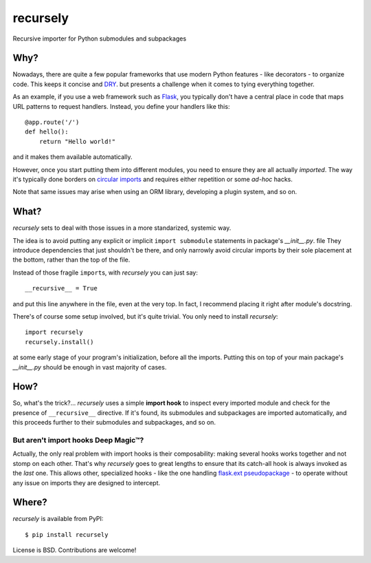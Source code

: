 recursely
=========

Recursive importer for Python submodules and subpackages


Why?
~~~~

Nowadays, there are quite a few popular frameworks that use
modern Python features - like decorators - to organize code.
This keeps it concise and  `DRY <http://en.wikipedia.org/wiki/Don%27t_Repeat_Yourself>`_.
but presents a challenge when it comes to tying everything together.

As an example, if you use a web framework such as `Flask <http://flask.pocoo.org>`_,
you typically don't have a central place in code that maps URL patterns
to request handlers. Instead, you define your handlers like this::

    @app.route('/')
    def hello():
        return "Hello world!"

and it makes them available automatically.

However, once you start putting them into different modules,
you need to ensure they are all actually *imported*.
The way it's typically done borders on
`circular imports <http://flask.pocoo.org/docs/patterns/packages/>`_
and requires either repetition or some *ad-hoc* hacks.

Note that same issues may arise when using an ORM library,
developing a plugin system, and so on.


What?
~~~~~

*recursely* sets to deal with those issues in a more standarized, systemic way.

The idea is to avoid putting any explicit or implicit ``import submodule``
statements in package's `__init__.py`. file They introduce dependencies that
just shouldn't be there, and only narrowly avoid circular imports by their
sole placement at the bottom, rather than the top of the file.

Instead of those fragile ``import``\ s, with *recursely* you can just say::

    __recursive__ = True

and put this line anywhere in the file, even at the very top.
In fact, I recommend placing it right after module's docstring.

There's of course some setup involved, but it's quite trivial. You only
need to install *recursely*::

    import recursely
    recursely.install()

at some early stage of your program's initialization, before all the imports.
Putting this on top of your main package's `\_\_init\_\_.py` should be enough
in vast majority of cases.


How?
~~~~

So, what's the trick?... *recursely* uses a simple **import hook** to inspect
every imported module and check for the presence of ``__recursive__`` directive.
If it's found, its submodules and subpackages are imported automatically,
and this proceeds further to their submodules and subpackages, and so on.

But aren't import hooks Deep Magic™?
------------------------------------

Actually, the only real problem with import hooks is their composability:
making several hooks works together and not stomp on each other.
That's why *recursely* goes to great lengths to ensure that
its catch-all hook is always invoked as the *last* one.
This allows other, specialized hooks - like the one handling
`flask.ext pseudopackage <http://flask.pocoo.org/docs/extensiondev/>`_
- to operate without any issue on imports they are designed to intercept.


Where?
~~~~~~

*recursely* is available from PyPI::

    $ pip install recursely

License is BSD. Contributions are welcome!
